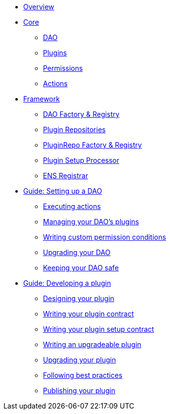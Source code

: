 * xref:index.adoc[Overview]
* xref:core/index.adoc[Core]
** xref:core/dao.adoc[DAO]
** xref:core/plugins.adoc[Plugins]
** xref:core/permissions.adoc[Permissions]
** xref:core/actions.adoc[Actions]

* xref:framework/index.adoc[Framework]
** xref:framework/dao-factory-registry.adoc[DAO Factory & Registry]
** xref:framework/plugin-repos.adoc[Plugin Repositories]
** xref:framework/repo-factory-registry.adoc[PluginRepo Factory & Registry]
** xref:framework/plugin-setup-processor.adoc[Plugin Setup Processor]
** xref:framework/ens-registrar.adoc[ENS Registrar]

* xref:guide-set-up-dao/index.adoc[Guide: Setting up a DAO]
** xref:guide-set-up-dao/execute-actions.adoc[Executing actions]
** xref:guide-set-up-dao/manage-dao-plugins.adoc[Managing your DAO's plugins]
** xref:guide-set-up-dao/custom-permission-condition.adoc[Writing custom permission conditions]
** xref:guide-set-up-dao/upgrade-dao.adoc[Upgrading your DAO]
** xref:guide-set-up-dao/keep-dao-safe.adoc[Keeping your DAO safe]

* xref:guide-develop-plugin/index.adoc[Guide: Developing a plugin]
** xref:guide-develop-plugin/design-your-plugin.adoc[Designing your plugin]
** xref:guide-develop-plugin/write-plugin-contract.adoc[Writing your plugin contract]
** xref:guide-develop-plugin/write-plugin-setup-contract.adoc[Writing your plugin setup contract]
** xref:guide-develop-plugin/write-upgradeable-plugin.adoc[Writing an upgradeable plugin]
** xref:guide-develop-plugin/upgrade-plugin.adoc[Upgrading your plugin]
** xref:guide-develop-plugin/follow-best-practices.adoc[Following best practices]
** xref:guide-develop-plugin/publishing-plugin.adoc[Publishing your plugin]